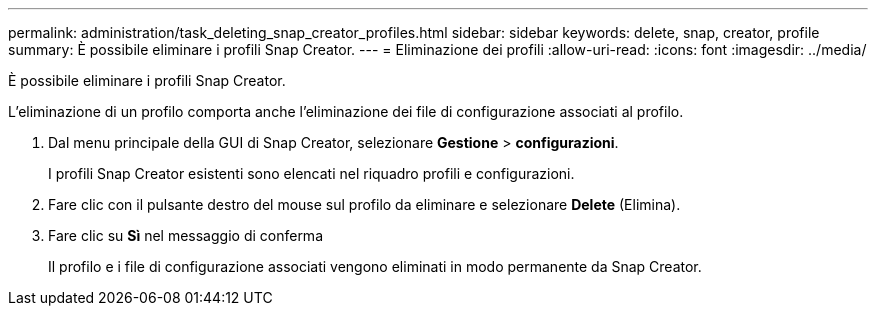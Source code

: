 ---
permalink: administration/task_deleting_snap_creator_profiles.html 
sidebar: sidebar 
keywords: delete, snap, creator, profile 
summary: È possibile eliminare i profili Snap Creator. 
---
= Eliminazione dei profili
:allow-uri-read: 
:icons: font
:imagesdir: ../media/


[role="lead"]
È possibile eliminare i profili Snap Creator.

L'eliminazione di un profilo comporta anche l'eliminazione dei file di configurazione associati al profilo.

. Dal menu principale della GUI di Snap Creator, selezionare *Gestione* > *configurazioni*.
+
I profili Snap Creator esistenti sono elencati nel riquadro profili e configurazioni.

. Fare clic con il pulsante destro del mouse sul profilo da eliminare e selezionare *Delete* (Elimina).
. Fare clic su *Sì* nel messaggio di conferma
+
Il profilo e i file di configurazione associati vengono eliminati in modo permanente da Snap Creator.


